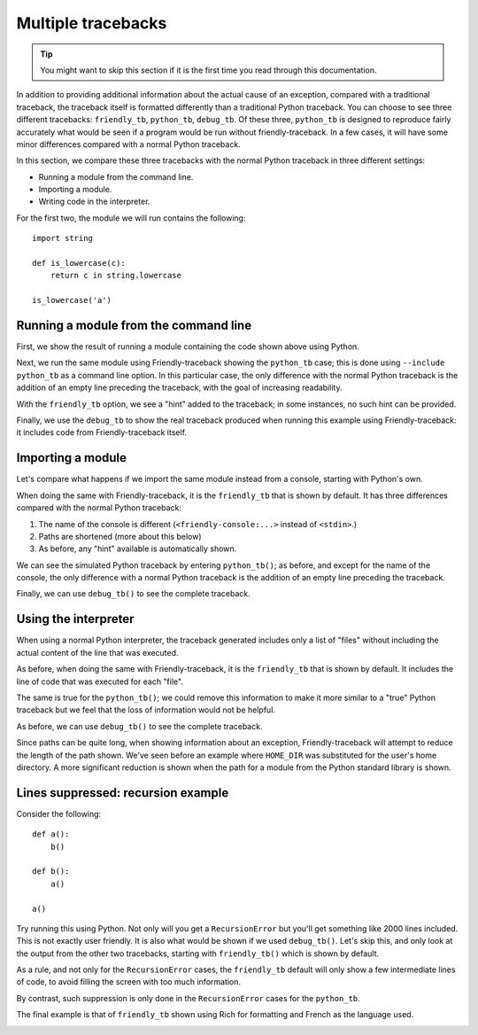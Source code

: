 .. _multiple_tracebacks:

Multiple tracebacks
====================


.. tip::

    You might want to skip this section if it is the first time
    you read through this documentation.


In addition to providing additional information about the actual cause
of an exception, compared with a traditional traceback, the traceback
itself is formatted differently than a traditional Python traceback.
You can choose to see three different tracebacks:
``friendly_tb``, ``python_tb``, ``debug_tb``.
Of these three, ``python_tb`` is designed to reproduce fairly accurately
what would be seen if a program would be run without
friendly-traceback. In a few cases, it will have some minor differences
compared with a normal Python traceback.

In this section, we compare these three tracebacks with the normal
Python traceback in three different settings:

* Running a module from the command line.

* Importing a module.

* Writing code in the interpreter.


For the first two, the module we will run contains the following::

    import string

    def is_lowercase(c):
        return c in string.lowercase

    is_lowercase('a')


Running a module from the command line
---------------------------------------

First, we show the result of running a module containing
the code shown above using Python.

.. image:: images/tb_python1.png
   :scale: 50 %
   :alt: Screen capture showing a normal python traceback.

Next, we run the same module using Friendly-traceback
showing the ``python_tb`` case; this is done using ``--include python_tb``
as a command line option.
In this particular case, the only difference with the
normal Python traceback is the addition of an empty line preceding
the traceback, with the goal of increasing readability.

.. image:: images/python_tb1.png
   :scale: 50 %
   :alt: Screen capture showing a simulated python traceback.

With the ``friendly_tb`` option, we see a "hint" added to the traceback;
in some instances, no such hint can be provided.

.. image:: images/friendly_tb1.png
   :scale: 50 %
   :alt: Screen capture showing a friendly traceback.

Finally, we use the ``debug_tb`` to show the real traceback produced
when running this example using Friendly-traceback: it includes
code from Friendly-traceback itself.

.. image:: images/debug_tb1.png
   :scale: 50 %
   :alt: Screen capture showing a the true traceback.


Importing a module
------------------

Let's compare what happens if we import the same module instead
from a console, starting with Python's own.

.. image:: images/tb_python2.png
   :scale: 50 %
   :alt: Screen capture showing a normal python traceback.


When doing the same with Friendly-traceback, it is the ``friendly_tb``
that is shown by default. It has three differences compared with
the normal Python traceback:

1. The name of the console is different (``<friendly-console:...>`` instead of ``<stdin>``.)
2. Paths are shortened (more about this below)
3. As before, any "hint" available is automatically shown.


.. image:: images/friendly_tb2.png
   :scale: 50 %
   :alt: Screen capture showing a friendly traceback.

We can see the simulated Python traceback by entering ``python_tb()``;
as before, and except for the name of the console,
the only difference with a normal Python traceback is the addition of
an empty line preceding the traceback.

.. image:: images/python_tb2.png
   :scale: 50 %
   :alt: Screen capture showing a simulated python traceback.

Finally, we can use ``debug_tb()`` to see the complete traceback.

.. image:: images/debug_tb2.png
   :scale: 50 %
   :alt: Screen capture showing a the true traceback.

Using the interpreter
----------------------

When using a normal Python interpreter, the traceback generated
includes only a list of "files" without including the actual
content of the line that was executed.

.. image:: images/tb_python3.png
   :scale: 50 %
   :alt: Screen capture showing a normal python traceback.


As before, when doing the same with Friendly-traceback,
it is the ``friendly_tb`` that is shown by default.
It includes the line of code that was executed for each "file".


.. image:: images/friendly_tb3.png
   :scale: 50 %
   :alt: Screen capture showing a friendly traceback.

The same is true for the ``python_tb()``; we could remove this information
to make it more similar to a "true" Python traceback but we feel that
the loss of information would not be helpful.

.. image:: images/python_tb3.png
   :scale: 50 %
   :alt: Screen capture showing a simulated python traceback.

As before, we can use ``debug_tb()`` to see the complete traceback.

.. image:: images/debug_tb3.png
   :scale: 50 %
   :alt: Screen capture showing a the true traceback.

Since paths can be quite long, when showing information about an
exception, Friendly-traceback will attempt to reduce the length
of the path shown. We've seen before an example where ``HOME_DIR``
was substituted for the user's home directory. A more significant
reduction is shown when the path for a module from the Python standard library
is shown.


.. image:: images/shorter_path.png
   :scale: 50 %
   :alt: Screen capture showing the paths shortened by Friendly-traceback




Lines suppressed: recursion example
------------------------------------

Consider the following::

    def a():
        b()

    def b():
        a()

    a()

Try running this using Python. Not only will you get a
``RecursionError`` but you'll get something like 2000 lines included.
This is not exactly user friendly.  It is also what
would be shown if we used ``debug_tb()``. Let's skip this, and
only look at the output from the other two tracebacks, starting
with ``friendly_tb()`` which is shown by default.

.. image:: images/recursion1.png
   :scale: 50 %
   :alt: Screen capture showing lines suppressed


As a rule, and not only for the ``RecursionError`` cases,
the ``friendly_tb`` default will only show a few intermediate lines
of code, to avoid filling the screen with too much information.

By contrast, such suppression is only done in the ``RecursionError``
cases for the ``python_tb``.

.. image:: images/recursion2.png
   :scale: 50 %
   :alt: Screen capture showing lines suppressed


The final example is that of ``friendly_tb`` shown using Rich for
formatting and French as the language used.

.. image:: images/recursion3.png
   :scale: 50 %
   :alt: Screen capture showing lines suppressed
